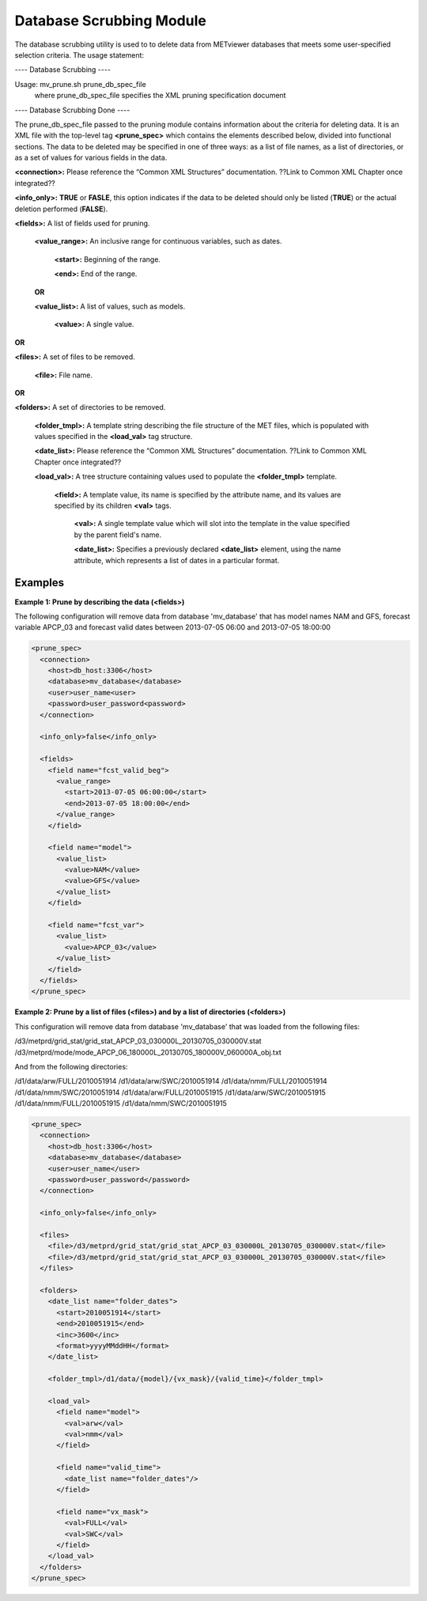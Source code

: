 Database Scrubbing Module
=========================

The database scrubbing utility is used to to delete data from METviewer databases that meets some user-specified selection criteria. The usage statement:

---- Database Scrubbing ----

Usage: mv_prune.sh prune_db_spec_file
          where prune_db_spec_file specifies the XML pruning specification document

---- Database Scrubbing Done ----

The prune_db_spec_file passed to the pruning module contains information about the criteria for deleting data. It is an XML file with the top-level tag **<prune_spec>** which contains the elements described below, divided into functional sections. The data to be deleted may be specified in one of three ways: as a list of file names, as a list of directories, or as a set of values for various fields in the data.
        
**<connection>:** Please reference the “Common XML Structures” documentation. ??Link to Common XML Chapter once integrated??

**<info_only>:** **TRUE** or **FASLE**, this option indicates if the data to be deleted should only be listed (**TRUE**) or the actual deletion performed (**FALSE**).

**<fields>:** A list of fields used for pruning.

        **<value_range>:** An inclusive range for continuous variables, such as dates.

                **<start>:** Beginning of the range.
                
                **<end>:** End of the range.
        **OR**
        
        **<value_list>:** A list of values, such as models.
                
                **<value>:** A single value.
**OR**
        
**<files>:** A set of files to be removed.
                
        **<file>:** File name.
          
**OR**

**<folders>:** A set of directories to be removed.

        **<folder_tmpl>:** A template string describing the file structure of the MET files, which is populated with values specified in the **<load_val>** tag structure.

        **<date_list>:** Please reference the “Common XML Structures” documentation. ??Link to Common XML Chapter once integrated??

        **<load_val>:** A tree structure containing values used to populate the **<folder_tmpl>** template.

                **<field>:** A template value, its name is specified by the attribute name, and its values are specified by its children **<val>** tags.

                        **<val>:** A single template value which will slot into the template in the value specified by the parent field's name.
          
                        **<date_list>:** Specifies a previously declared **<date_list>** element, using the name attribute, which represents a list of dates in a particular format.

Examples
--------

**Example 1: Prune by describing the data (<fields>)**

The following configuration will remove data from database 'mv_database' that has model names NAM and GFS, forecast variable APCP_03 and forecast valid dates between 2013-07-05 06:00 and 2013-07-05 18:00:00

.. code-block:: XML

        <prune_spec>
          <connection>
            <host>db_host:3306</host>
            <database>mv_database</database>
            <user>user_name<user>
            <password>user_password<password>
          </connection>
          
          <info_only>false</info_only>
                                  
          <fields>
            <field name="fcst_valid_beg">
              <value_range>
                <start>2013-07-05 06:00:00</start>
                <end>2013-07-05 18:00:00</end>
              </value_range>
            </field>
                                                                        
            <field name="model">
              <value_list>
                <value>NAM</value>
                <value>GFS</value>
              </value_list>
            </field>
          
            <field name="fcst_var">
              <value_list>
                <value>APCP_03</value>
              </value_list>
            </field>
          </fields>
        </prune_spec>
       
**Example 2: Prune by a list of files (<files>) and by a list of directories (<folders>)**
                              
This configuration will remove data from database 'mv_database' that was loaded from the following files:
         
/d3/metprd/grid_stat/grid_stat_APCP_03_030000L_20130705_030000V.stat
/d3/metprd/mode/mode_APCP_06_180000L_20130705_180000V_060000A_obj.txt

And from the following directories:

/d1/data/arw/FULL/2010051914
/d1/data/arw/SWC/2010051914
/d1/data/nmm/FULL/2010051914
/d1/data/nmm/SWC/2010051914
/d1/data/arw/FULL/2010051915
/d1/data/arw/SWC/2010051915
/d1/data/nmm/FULL/2010051915
/d1/data/nmm/SWC/2010051915

.. code-block:: XML

        <prune_spec>
          <connection>
            <host>db_host:3306</host>
            <database>mv_database</database>
            <user>user_name</user>
            <password>user_password</password>
          </connection>
        
          <info_only>false</info_only>
          
          <files>
            <file>/d3/metprd/grid_stat/grid_stat_APCP_03_030000L_20130705_030000V.stat</file>
            <file>/d3/metprd/grid_stat/grid_stat_APCP_03_030000L_20130705_030000V.stat</file>
          </files>
         
          <folders>
            <date_list name="folder_dates">
              <start>2010051914</start>
              <end>2010051915</end>
              <inc>3600</inc>
              <format>yyyyMMddHH</format>
            </date_list>

            <folder_tmpl>/d1/data/{model}/{vx_mask}/{valid_time}</folder_tmpl>

            <load_val>
              <field name="model">
                <val>arw</val>
                <val>nmm</val>
              </field>

              <field name="valid_time">
                <date_list name="folder_dates"/>
              </field>

              <field name="vx_mask">
                <val>FULL</val>
                <val>SWC</val>
              </field>
            </load_val>
          </folders>
        </prune_spec>

